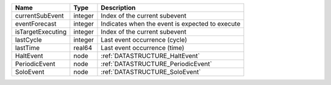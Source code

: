 

================= ======= =============================================== 
Name              Type    Description                                     
================= ======= =============================================== 
currentSubEvent   integer Index of the current subevent                   
eventForecast     integer Indicates when the event is expected to execute 
isTargetExecuting integer Index of the current subevent                   
lastCycle         integer Last event occurrence (cycle)                   
lastTime          real64  Last event occurrence (time)                    
HaltEvent         node    :ref:`DATASTRUCTURE_HaltEvent`                  
PeriodicEvent     node    :ref:`DATASTRUCTURE_PeriodicEvent`              
SoloEvent         node    :ref:`DATASTRUCTURE_SoloEvent`                  
================= ======= =============================================== 


